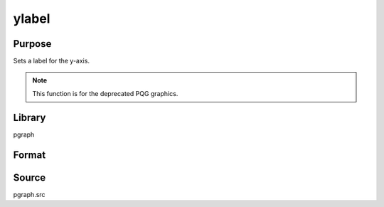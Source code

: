 
ylabel
==============================================

Purpose
----------------
Sets a label for the y-axis.

.. NOTE:: This function is for the deprecated PQG graphics.

Library
-------

pgraph

Format
----------------
.. function:: ylabel(str)

    :param str: the label for the y-axis.
    :type str: string

Source
------

pgraph.src

.. seealso:: Functions :func:`title`, :func:`xlabel`, :func:`zlabel`
